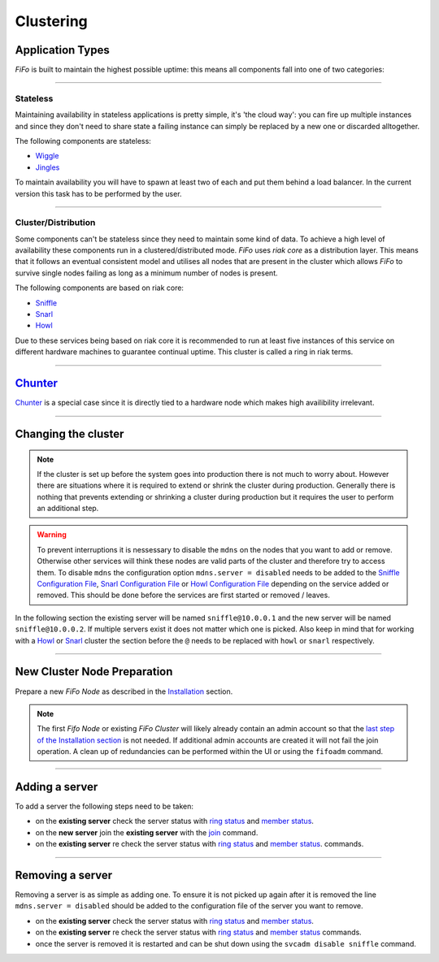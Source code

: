 .. Project-FiFo documentation master file, created by
   Heinz N. Gies on Fri Aug 15 03:25:49 2014.

Clustering
##########

Application Types
*****************

*FiFo* is built to maintain the highest possible uptime: this means all components fall into one of two categories:

____

Stateless
+++++++++

Maintaining availability in stateless applications is pretty simple, it's 'the cloud way': you can fire up multiple instances and since they don't need to share state a failing instance can simply be replaced by a new one or discarded alltogether.

The following components are stateless:

- `Wiggle <../wiggle.html>`_
- `Jingles <../jingles.html>`_

To maintain availability you will have to spawn at least two of each and put them behind a load balancer. In the current version this task has to be performed by the user.

____

Cluster/Distribution
++++++++++++++++++++

Some components can't be stateless since they need to maintain some kind of data. To achieve a high level of availability these components run in a clustered/distributed mode. *FiFo* uses *riak core* as a distribution layer. This means that it follows an eventual consistent model and utilises all nodes that are present in the cluster which allows *FiFo* to survive single nodes failing as long as a minimum number of nodes is present.

The following components are based on riak core:

* `Sniffle <../sniffle.html>`_
* `Snarl <../snarl.html>`_
* `Howl <../howl.html>`_

Due to these services being based on riak core it is recommended to run at least five instances of this service on different hardware machines to guarantee continual uptime. This cluster is called a ring in riak terms.

.. seealso::

 This has to do with the `dynamo paper <http://www.allthingsdistributed.com/files/amazon-dynamo-sosp2007.pdf>`_ for those interested

____

`Chunter <../chunter.html>`_
****************************

`Chunter <../chunter.html>`_ is a special case since it is directly tied to a hardware node which makes high availibility irrelevant.

____

Changing the cluster
********************

.. note::

	If the cluster is set up before the system goes into production there is not much to worry about. However there are situations where it is required to extend or shrink the cluster during production. Generally there is nothing that prevents extending or shrinking a cluster during production but it requires the user to perform an additional step.

.. warning:: 
	To prevent interruptions it is nessessary to disable the ``mdns`` on the nodes that you want to add or remove. Otherwise other services will think these nodes are valid parts of the cluster and therefore try to access them. To disable ``mdns`` the configuration option ``mdns.server = disabled`` needs to be added to the  `Sniffle Configuration File <../sniffle/configuration.html#mdns>`_, `Snarl Configuration File <../Snarl/configuration.html#mdns>`_ or `Howl Configuration File <../howl/configuration.html#mdns>`_ depending on the service added or removed. This should be done before the services are first started or removed / leaves.

In the following section the existing server will be named ``sniffle@10.0.0.1`` and the new server will be named ``sniffle@10.0.0.2``. If multiple servers exist it does not matter which one is picked. Also keep in mind that for working with a `Howl <../howl.html>`_ or `Snarl <../snarl.html>`_ cluster the section before the ``@`` needs to be replaced with ``howl`` or ``snarl`` respectively.

____

New Cluster Node Preparation
****************************

Prepare a new *FiFo Node* as described in the `Installation <installation.html>`_ section. 

.. note::

	The first *Fifo Node* or existing *FiFo Cluster* will likely already contain an admin account so that the `last step of the Installation section <installation.html#initial-administrative-tasks>`_ is not needed. If additional admin accounts are created it will not fail the join operation. A clean up of redundancies can be performed within the UI or using the ``fifoadm`` command.

____


Adding a server
***************

To add a server the following steps need to be taken: 

- on the **existing server** check the server status with `ring status <../sniffle/administration.html#cluster-management>`_ and `member status <../sniffle/administration.html#cluster-management>`_.
- on the **new server** join the **existing server** with the `join <../sniffle/administration.html#join>`_ command.
- on the **existing server** re check the server status with `ring status <../sniffle/administration.html#cluster-management>`_ and `member status <../sniffle/administration.html#cluster-management>`_. commands.

.. seealso::

	Exact descriptions of all commands can be found in the `Sniffle Administration Guide <../sniffle/administration.html#cluster>`_, `Snarl Administration Guide <../Snarl/administration.html#cluster>`_ and `Howl Administration Guide <../Snarl/administration.html#cluster>`_.

____


Removing a server
*****************

Removing a server is as simple as adding one. To ensure it is not picked up again after it is removed the line ``mdns.server = disabled`` should be added to the configuration file of the server you want to remove.

- on the **existing server** check the server status with `ring status <../sniffle/administration.html#cluster-management>`_ and `member status <../sniffle/administration.html#cluster-management>`_.
- on the **existing server** re check the server status with `ring status <../sniffle/administration.html#cluster-management>`_ and `member status <../sniffle/administration.html#cluster-management>`_ commands.
- once the server is removed it is restarted and can be shut down using the ``svcadm disable sniffle`` command.

